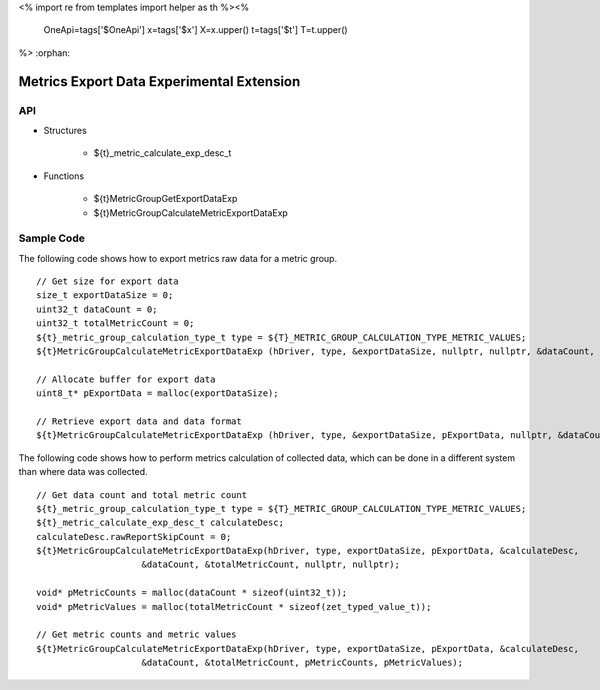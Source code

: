 <%
import re
from templates import helper as th
%><%
    OneApi=tags['$OneApi']
    x=tags['$x']
    X=x.upper()
    t=tags['$t']
    T=t.upper()
%>
:orphan:

.. _ZET_experimental_metric_export_data:

==========================================
Metrics Export Data Experimental Extension
==========================================

API
----

* Structures

    * ${t}_metric_calculate_exp_desc_t

* Functions

    * ${t}MetricGroupGetExportDataExp
    * ${t}MetricGroupCalculateMetricExportDataExp

Sample Code
------------

The following code shows how to export metrics raw data for a metric group.

.. parsed-literal::

    // Get size for export data
    size_t exportDataSize = 0;
    uint32_t dataCount = 0;
    uint32_t totalMetricCount = 0;
    ${t}_metric_group_calculation_type_t type = ${T}_METRIC_GROUP_CALCULATION_TYPE_METRIC_VALUES;
    ${t}MetricGroupCalculateMetricExportDataExp (hDriver, type, &exportDataSize, nullptr, nullptr, &dataCount, &totalMetricCount, nullptr, nullptr);

    // Allocate buffer for export data
    uint8_t* pExportData = malloc(exportDataSize);

    // Retrieve export data and data format
    ${t}MetricGroupCalculateMetricExportDataExp (hDriver, type, &exportDataSize, pExportData, nullptr, &dataCount, &totalMetricCount, nullptr, nullptr);


The following code shows how to perform metrics calculation of collected data, which can be done in a different system than where data was collected.

.. parsed-literal::

    // Get data count and total metric count
    ${t}_metric_group_calculation_type_t type = ${T}_METRIC_GROUP_CALCULATION_TYPE_METRIC_VALUES;
    ${t}_metric_calculate_exp_desc_t calculateDesc;
    calculateDesc.rawReportSkipCount = 0;
    ${t}MetricGroupCalculateMetricExportDataExp(hDriver, type, exportDataSize, pExportData, &calculateDesc,
                        &dataCount, &totalMetricCount, nullptr, nullptr);

    void* pMetricCounts = malloc(dataCount * sizeof(uint32_t));
    void* pMetricValues = malloc(totalMetricCount * sizeof(zet_typed_value_t));

    // Get metric counts and metric values
    ${t}MetricGroupCalculateMetricExportDataExp(hDriver, type, exportDataSize, pExportData, &calculateDesc,
                        &dataCount, &totalMetricCount, pMetricCounts, pMetricValues);
